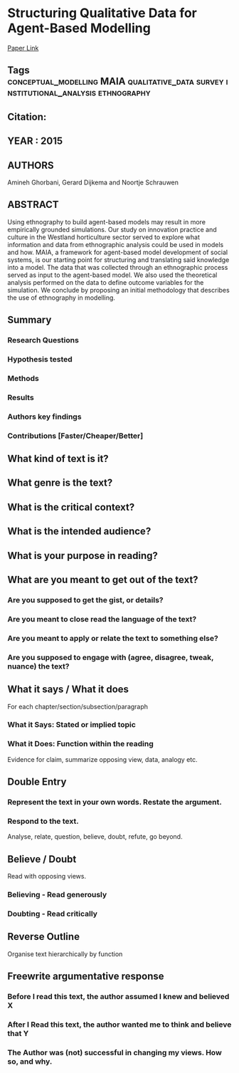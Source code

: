 *  Structuring Qualitative Data for Agent-Based Modelling
  [[http://jasss.soc.surrey.ac.uk/18/1/2.html][Paper Link]]
** Tags                                                                         :conceptual_modelling:MAIA:qualitative_data:survey:institutional_analysis:ethnography:
** Citation:
** YEAR : 2015
** AUTHORS
   Amineh Ghorbani, Gerard Dijkema and Noortje Schrauwen
** ABSTRACT
   Using ethnography to build agent-based models may result in more empirically
   grounded simulations. Our study on innovation practice and culture in the
   Westland horticulture sector served to explore what information and data
   from ethnographic analysis could be used in models and how. MAIA, a
   framework for agent-based model development of social systems, is our
   starting point for structuring and translating said knowledge into a model.
   The data that was collected through an ethnographic process served as input
   to the agent-based model. We also used the theoretical analysis performed on
   the data to define outcome variables for the simulation. We conclude by
   proposing an initial methodology that describes the use of ethnography in
   modelling.

** Summary
*** Research Questions

*** Hypothesis tested

*** Methods

*** Results

*** Authors key findings

*** Contributions [Faster/Cheaper/Better]

** What kind of text is it?

** What genre is the text?

** What is the critical context?

** What is the intended audience?

** What is your purpose in reading?

** What are you meant to get out of the text?
*** Are you supposed to get the gist, or details?

*** Are you meant to close read the language of the text?

*** Are you meant to apply or relate the text to something else?

*** Are you supposed to engage with (agree, disagree, tweak, nuance) the text?

** What it says / What it does
   For each chapter/section/subsection/paragraph
*** What it Says: Stated or implied topic

*** What it Does: Function within the reading
    Evidence for claim, summarize opposing view, data, analogy etc.

** Double Entry
*** Represent the text in your own words. Restate the argument.

*** Respond to the text.
    Analyse, relate, question, believe, doubt, refute, go beyond.

** Believe / Doubt
   Read with opposing views.
*** Believing - Read generously

*** Doubting  - Read critically

** Reverse Outline
   Organise text hierarchically by function

** Freewrite argumentative response
*** Before I read this text, the author assumed I knew and believed X

*** After I Read this text, the author wanted me to think and believe that Y

*** The Author was (not) successful in changing my views. How so, and why.
